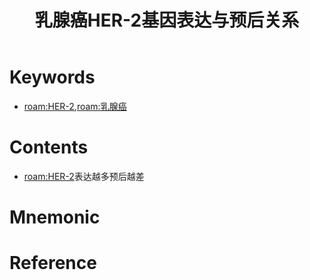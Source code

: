 :PROPERTIES:
:ID:       a1171d45-6cf7-4fb2-8c26-d533cf0f6255
:END:
#+title: 乳腺癌HER-2基因表达与预后关系 
#+creationTime: [2022-10-29 Sat 19:36] 
* Keywords
- [[roam:HER-2]],[[roam:乳腺癌]]
* Contents
- [[roam:HER-2]]表达越多预后越差
* Mnemonic
* Reference
